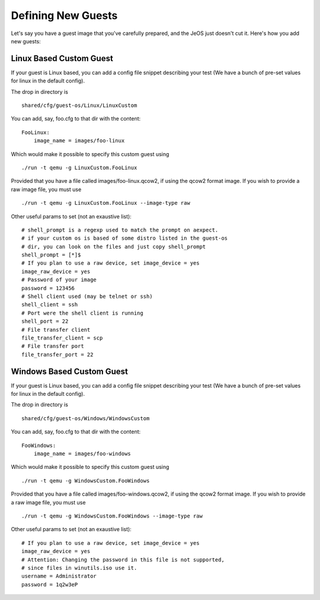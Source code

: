 Defining New Guests
===================

Let's say you have a guest image that you've carefully prepared, and the JeOS
just doesn't cut it. Here's how you add new guests:

Linux Based Custom Guest
------------------------

If your guest is Linux based, you can add a config file snippet describing
your test (We have a bunch of pre-set values for linux in the default config).

The drop in directory is

::

    shared/cfg/guest-os/Linux/LinuxCustom

You can add, say, foo.cfg to that dir with the content:

::

    FooLinux:
        image_name = images/foo-linux

Which would make it possible to specify this custom guest using

::

    ./run -t qemu -g LinuxCustom.FooLinux

Provided that you have a file called images/foo-linux.qcow2, if using the
qcow2 format image. If you wish to provide a raw image file, you must use

::

    ./run -t qemu -g LinuxCustom.FooLinux --image-type raw


Other useful params to set (not an exaustive list):

::

    # shell_prompt is a regexp used to match the prompt on aexpect.
    # if your custom os is based of some distro listed in the guest-os
    # dir, you can look on the files and just copy shell_prompt
    shell_prompt = [*]$
    # If you plan to use a raw device, set image_device = yes
    image_raw_device = yes
    # Password of your image
    password = 123456
    # Shell client used (may be telnet or ssh)
    shell_client = ssh
    # Port were the shell client is running
    shell_port = 22
    # File transfer client
    file_transfer_client = scp
    # File transfer port
    file_transfer_port = 22

Windows Based Custom Guest
--------------------------

If your guest is Linux based, you can add a config file snippet describing
your test (We have a bunch of pre-set values for linux in the default config).

The drop in directory is

::

    shared/cfg/guest-os/Windows/WindowsCustom

You can add, say, foo.cfg to that dir with the content:

::

    FooWindows:
        image_name = images/foo-windows

Which would make it possible to specify this custom guest using

::

    ./run -t qemu -g WindowsCustom.FooWindows

Provided that you have a file called images/foo-windows.qcow2, if using the
qcow2 format image. If you wish to provide a raw image file, you must use

::

    ./run -t qemu -g WindowsCustom.FooWindows --image-type raw

Other useful params to set (not an exaustive list):

::

    # If you plan to use a raw device, set image_device = yes
    image_raw_device = yes
    # Attention: Changing the password in this file is not supported,
    # since files in winutils.iso use it.
    username = Administrator
    password = 1q2w3eP

